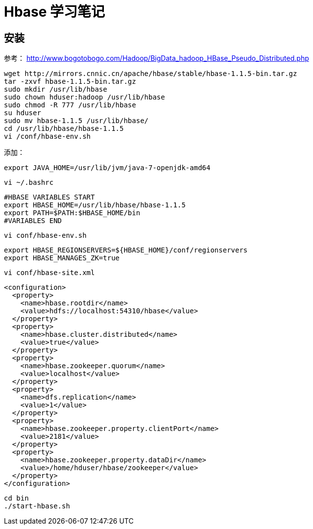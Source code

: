 = Hbase 学习笔记


== 安装


参考：
http://www.bogotobogo.com/Hadoop/BigData_hadoop_HBase_Pseudo_Distributed.php

```
wget http://mirrors.cnnic.cn/apache/hbase/stable/hbase-1.1.5-bin.tar.gz
tar -zxvf hbase-1.1.5-bin.tar.gz
sudo mkdir /usr/lib/hbase
sudo chown hduser:hadoop /usr/lib/hbase
sudo chmod -R 777 /usr/lib/hbase
su hduser
sudo mv hbase-1.1.5 /usr/lib/hbase/
cd /usr/lib/hbase/hbase-1.1.5
vi /conf/hbase-env.sh
```
添加：
```
export JAVA_HOME=/usr/lib/jvm/java-7-openjdk-amd64
```
```
vi ~/.bashrc
```
```
#HBASE VARIABLES START
export HBASE_HOME=/usr/lib/hbase/hbase-1.1.5
export PATH=$PATH:$HBASE_HOME/bin
#VARIABLES END
```
```
vi conf/hbase-env.sh
```
```
export HBASE_REGIONSERVERS=${HBASE_HOME}/conf/regionservers
export HBASE_MANAGES_ZK=true
```

```
vi conf/hbase-site.xml
```

```
<configuration>
  <property>
    <name>hbase.rootdir</name>
    <value>hdfs://localhost:54310/hbase</value>
  </property>
  <property>
    <name>hbase.cluster.distributed</name>
    <value>true</value>
  </property>
  <property>
    <name>hbase.zookeeper.quorum</name>
    <value>localhost</value>
  </property>
  <property>
    <name>dfs.replication</name>
    <value>1</value>
  </property>
  <property>
    <name>hbase.zookeeper.property.clientPort</name>
    <value>2181</value>
  </property>
  <property>
    <name>hbase.zookeeper.property.dataDir</name>
    <value>/home/hduser/hbase/zookeeper</value>
  </property>
</configuration>
```

```
cd bin
./start-hbase.sh
```

